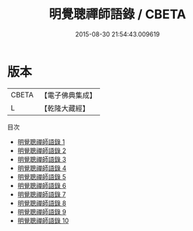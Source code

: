 #+TITLE: 明覺聰禪師語錄 / CBETA

#+DATE: 2015-08-30 21:54:43.009619
* 版本
 |     CBETA|【電子佛典集成】|
 |         L|【乾隆大藏經】 |
目次
 - [[file:KR6q0602_001.txt][明覺聰禪師語錄 1]]
 - [[file:KR6q0602_002.txt][明覺聰禪師語錄 2]]
 - [[file:KR6q0602_003.txt][明覺聰禪師語錄 3]]
 - [[file:KR6q0602_004.txt][明覺聰禪師語錄 4]]
 - [[file:KR6q0602_005.txt][明覺聰禪師語錄 5]]
 - [[file:KR6q0602_006.txt][明覺聰禪師語錄 6]]
 - [[file:KR6q0602_007.txt][明覺聰禪師語錄 7]]
 - [[file:KR6q0602_008.txt][明覺聰禪師語錄 8]]
 - [[file:KR6q0602_009.txt][明覺聰禪師語錄 9]]
 - [[file:KR6q0602_010.txt][明覺聰禪師語錄 10]]
